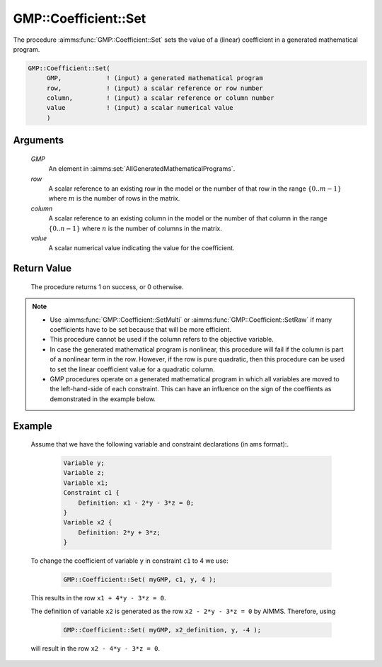 .. aimms:procedure:: GMP::Coefficient::Set(GMP, row, column, value)

.. _GMP::Coefficient::Set:

GMP::Coefficient::Set
=====================

The procedure :aimms:func:`GMP::Coefficient::Set` sets the value of a (linear)
coefficient in a generated mathematical program.

.. code-block:: aimms

    GMP::Coefficient::Set(
         GMP,            ! (input) a generated mathematical program
         row,            ! (input) a scalar reference or row number
         column,         ! (input) a scalar reference or column number
         value           ! (input) a scalar numerical value
         )

Arguments
---------

    *GMP*
        An element in :aimms:set:`AllGeneratedMathematicalPrograms`.

    *row*
        A scalar reference to an existing row in the model or the number of that
        row in the range :math:`\{ 0 .. m-1 \}` where :math:`m` is the number of
        rows in the matrix.

    *column*
        A scalar reference to an existing column in the model or the number of
        that column in the range :math:`\{ 0 .. n-1 \}` where :math:`n` is the
        number of columns in the matrix.

    *value*
        A scalar numerical value indicating the value for the coefficient.

Return Value
------------

    The procedure returns 1 on success, or 0 otherwise.

.. note::

    -  Use :aimms:func:`GMP::Coefficient::SetMulti` or :aimms:func:`GMP::Coefficient::SetRaw`
       if many coefficients have to be set because that will be more efficient.

    -  This procedure cannot be used if the column refers to the objective
       variable.

    -  In case the generated mathematical program is nonlinear, this
       procedure will fail if the column is part of a nonlinear term in the
       row. However, if the row is pure quadratic, then this procedure can
       be used to set the linear coefficient value for a quadratic column.

    -  GMP procedures operate on a generated mathematical program in which
       all variables are moved to the left-hand-side of each constraint.
       This can have an influence on the sign of the coeffients as
       demonstrated in the example below.

Example
-------

    Assume that we have the following variable and constraint declarations
    (in ams format):. 

      .. code-block:: aimms

                 Variable y;
                 Variable z;
                 Variable x1;
                 Constraint c1 {
                     Definition: x1 - 2*y - 3*z = 0;
                 }
                 Variable x2 {
                     Definition: 2*y + 3*z;
                 }

    To change the coefficient of variable ``y`` in constraint ``c1`` to 4 we use:

      .. code-block:: aimms

                 GMP::Coefficient::Set( myGMP, c1, y, 4 );

    This results in the row ``x1 + 4*y - 3*z = 0``.

    The definition of variable ``x2`` is generated as the row
    ``x2 - 2*y - 3*z = 0`` by AIMMS. Therefore, using

      .. code-block:: aimms

                 GMP::Coefficient::Set( myGMP, x2_definition, y, -4 );

    will result in the row ``x2 - 4*y - 3*z = 0``.

.. seealso::

    The routines :aimms:func:`GMP::Coefficient::Get`, :aimms:func:`GMP::Coefficient::SetMulti`, :aimms:func:`GMP::Coefficient::SetRaw` and :aimms:func:`GMP::QuadraticCoefficient::Set`.
